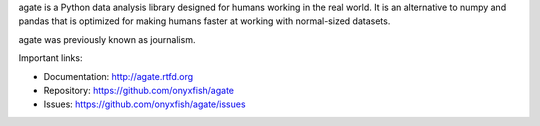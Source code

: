 agate is a Python data analysis library designed for humans working in the real world. It is an alternative to numpy and pandas that is optimized for making humans faster at working with normal-sized datasets.

agate was previously known as journalism.

Important links:

* Documentation:    http://agate.rtfd.org
* Repository:       https://github.com/onyxfish/agate
* Issues:           https://github.com/onyxfish/agate/issues


